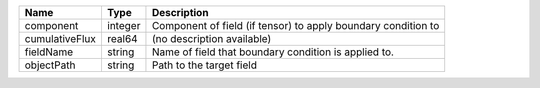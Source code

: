 

============== ======= ============================================================= 
Name           Type    Description                                                   
============== ======= ============================================================= 
component      integer Component of field (if tensor) to apply boundary condition to 
cumulativeFlux real64  (no description available)                                    
fieldName      string  Name of field that boundary condition is applied to.          
objectPath     string  Path to the target field                                      
============== ======= ============================================================= 



